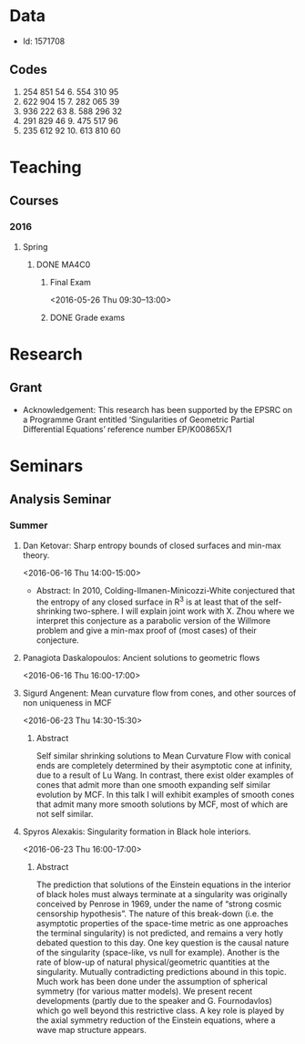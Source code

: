 #+FILETAGS: WARWICK

* Data
- Id: 1571708
** Codes
1. 254 851 54	6.	554 310 95
2.	622 904 15	7.	282 065 39
3.	936 222 63	8.	588 296 32
4.	291 829 46	9.	475 517 96
5.	235 612 92	10.	613 810 60
* Teaching
** Courses
*** 2016
**** Spring
***** DONE MA4C0
      :LOGBOOK:
      - State "DONE"       from "TODO"       [2016-06-15 Wed 14:04]
      :END:
****** Final Exam
       <2016-05-26 Thu 09:30--13:00>
       :PROPERTIES:
       :Location: Rootes Restaurant Area
       :END:

****** DONE Grade exams
       DEADLINE: <2016-06-05 Sun>
       :LOGBOOK:
       - State "DONE"       from "NEXT"       [2016-06-15 Wed 14:04]
       :END:
* Research
** Grant
- Acknowledgement: This research has been supported by the EPSRC on a Programme Grant entitled ‘Singularities of Geometric Partial Differential Equations’ reference number EP/K00865X/1
* Seminars
** Analysis Seminar
*** Summer
**** Dan Ketovar: Sharp entropy bounds of closed surfaces and min-max theory.
     <2016-06-16 Thu 14:00-15:00>
     :PROPERTIES:     
     :location: MS.05
     :END:

- Abstract:
  In 2010, Colding-Ilmanen-Minicozzi-White conjectured that the entropy of any closed surface in R^3 is at least that of the self-shrinking two-sphere.  I will explain joint work with X. Zhou where we interpret this conjecture as a parabolic version of the Willmore problem and give a min-max proof of (most cases) of their conjecture.

**** Panagiota Daskalopoulos: Ancient solutions to geometric flows
     <2016-06-16 Thu 16:00-17:00>
     :PROPERTIES:
     :location: B3.02
     :END:

**** Sigurd Angenent: Mean curvature flow from cones, and other sources of non uniqueness in MCF
<2016-06-23 Thu 14:30-15:30>
     :PROPERTIES:
     :location: B3.02
     :END:

***** Abstract
Self similar shrinking solutions to Mean Curvature Flow with conical ends are completely determined by their asymptotic cone at infinity, due to a result of Lu Wang.  In contrast, there exist older examples of cones that admit more than one smooth expanding self similar evolution by MCF.  In this talk I will exhibit examples of smooth cones that admit many more smooth solutions by MCF, most of which are not self similar.

**** Spyros Alexakis: Singularity formation in Black hole interiors.
<2016-06-23 Thu 16:00-17:00>
     :PROPERTIES:
     :location: B3.02
     :END:

***** Abstract
The prediction that solutions of the Einstein equations in the interior of black holes must always terminate at a singularity was originally conceived by Penrose in 1969, under the name of “strong cosmic censorship hypothesis”. The nature of this break-down (i.e. the asymptotic properties of the space-time metric as one approaches the terminal singularity) is not predicted, and remains a very hotly debated question to this day. One key question is the causal nature of the singularity (space-like, vs null for example). Another is the rate of blow-up of natural physical/geometric quantities at the singularity. Mutually contradicting predictions abound in this topic. Much work has been done under the assumption of spherical symmetry (for various matter models). We present recent developments (partly due to the speaker and G. Fournodavlos) which go well beyond this restrictive class. A key role is played by the axial symmetry reduction of the Einstein equations, where a wave map structure appears.

